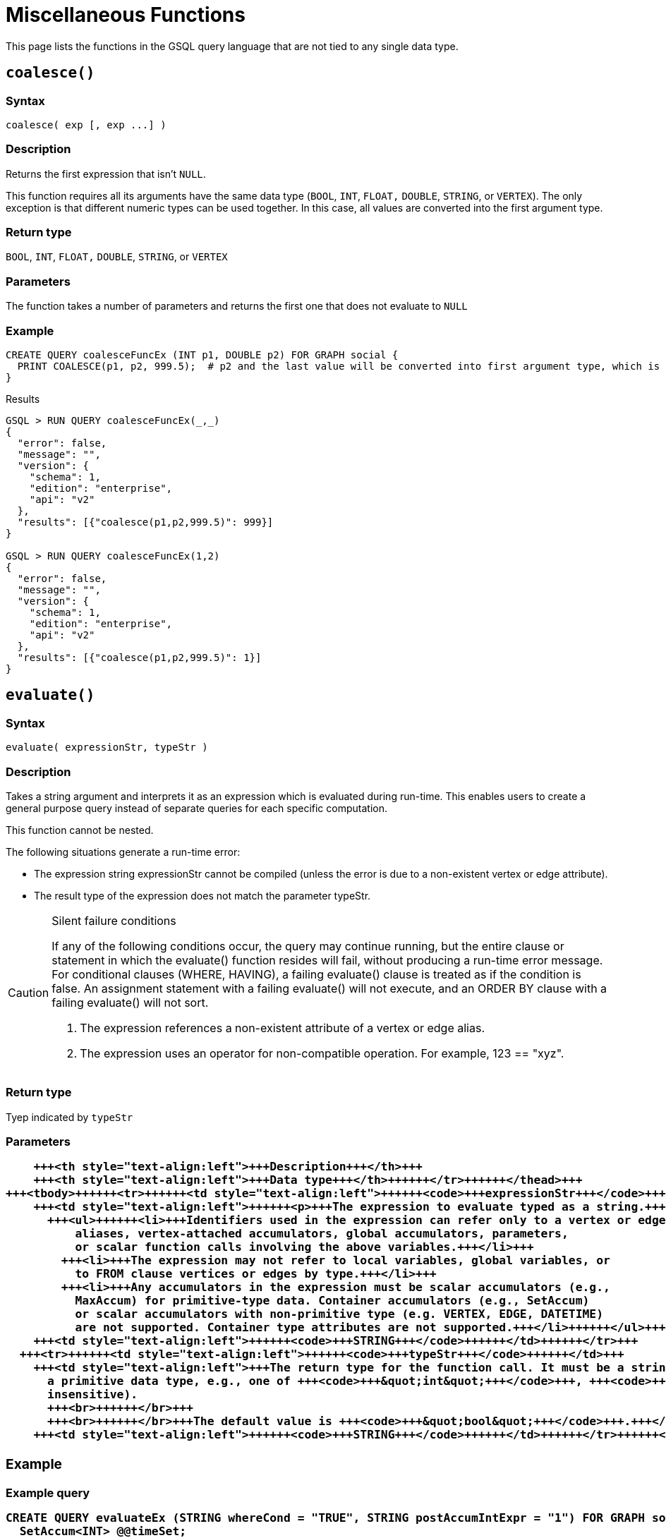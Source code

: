 = Miscellaneous Functions

This page lists the functions in the GSQL query language that are not tied to any single data type.

== `coalesce()`

=== Syntax

`+coalesce( exp [, exp ...] )+`

=== Description

Returns the first expression that isn't `NULL`.

This function requires all its arguments have the same data type (`BOOL`, `INT`,  `FLOAT,` `DOUBLE`, `STRING`, or `VERTEX`). The only exception is that different numeric types can be used together. In this case, all values are converted into the first argument type.

=== Return type

`BOOL`, `INT`,  `FLOAT,` `DOUBLE`, `STRING`, or `VERTEX`

=== Parameters

The function takes a number of parameters and returns the first one that does not evaluate to `NULL`

=== Example

[source,gsql]
----
CREATE QUERY coalesceFuncEx (INT p1, DOUBLE p2) FOR GRAPH social {
  PRINT COALESCE(p1, p2, 999.5);  # p2 and the last value will be converted into first argument type, which is INT.
}
----

.Results

[source,bash]
----
GSQL > RUN QUERY coalesceFuncEx(_,_)
{
  "error": false,
  "message": "",
  "version": {
    "schema": 1,
    "edition": "enterprise",
    "api": "v2"
  },
  "results": [{"coalesce(p1,p2,999.5)": 999}]
}

GSQL > RUN QUERY coalesceFuncEx(1,2)
{
  "error": false,
  "message": "",
  "version": {
    "schema": 1,
    "edition": "enterprise",
    "api": "v2"
  },
  "results": [{"coalesce(p1,p2,999.5)": 1}]
}
----



== `evaluate()`

=== Syntax

`evaluate( expressionStr, typeStr )`

=== Description

Takes a string argument and interprets it as an expression which is evaluated during run-time. This enables users to create a general purpose query instead of separate queries for each specific computation.

This function cannot be nested.

The following situations generate a run-time error:

* The expression string expressionStr cannot be compiled (unless the error is due to a non-existent  vertex or edge attribute).
* The result type of the expression does not match the parameter typeStr.

[CAUTION]
====
Silent failure conditions

If any of the following conditions occur, the query may continue running, but the entire clause or statement in which the evaluate() function resides will fail, without producing a run-time error message. For conditional clauses (WHERE, HAVING), a failing evaluate() clause is treated as if the condition is false. An assignment statement with a failing evaluate() will not execute, and an ORDER BY clause with a failing evaluate() will not sort.

. The expression references a non-existent attribute of a vertex or edge alias.
. The expression uses an operator for non-compatible operation. For example, 123 == "xyz".
====

=== Return type

Tyep indicated by `typeStr`

=== Parameters+++<table>++++++<thead>++++++<tr>++++++<th style="text-align:left">+++Parameter+++</th>+++
      +++<th style="text-align:left">+++Description+++</th>+++
      +++<th style="text-align:left">+++Data type+++</th>++++++</tr>++++++</thead>+++
  +++<tbody>++++++<tr>++++++<td style="text-align:left">++++++<code>+++expressionStr+++</code>++++++</td>+++
      +++<td style="text-align:left">++++++<p>+++The expression to evaluate typed as a string.+++</p>+++
        +++<ul>++++++<li>+++Identifiers used in the expression can refer only to a vertex or edge
            aliases, vertex-attached accumulators, global accumulators, parameters,
            or scalar function calls involving the above variables.+++</li>+++
          +++<li>+++The expression may not refer to local variables, global variables, or
            to FROM clause vertices or edges by type.+++</li>+++
          +++<li>+++Any accumulators in the expression must be scalar accumulators (e.g.,
            MaxAccum) for primitive-type data. Container accumulators (e.g., SetAccum)
            or scalar accumulators with non-primitive type (e.g. VERTEX, EDGE, DATETIME)
            are not supported. Container type attributes are not supported.+++</li>++++++</ul>++++++</td>+++
      +++<td style="text-align:left">++++++<code>+++STRING+++</code>++++++</td>++++++</tr>+++
    +++<tr>++++++<td style="text-align:left">++++++<code>+++typeStr+++</code>++++++</td>+++
      +++<td style="text-align:left">+++The return type for the function call. It must be a string literal for
        a primitive data type, e.g., one of +++<code>+++&quot;int&quot;+++</code>+++, +++<code>+++&quot;float&quot;+++</code>+++, +++<code>+++&quot;double&quot;+++</code>+++, +++<code>+++&quot;bool&quot;+++</code>+++, +++<code>+++&quot;string&quot;+++</code>+++ (case
        insensitive).
        +++<br>++++++</br>+++
        +++<br>++++++</br>+++The default value is +++<code>+++&quot;bool&quot;+++</code>+++.+++</td>+++
      +++<td style="text-align:left">++++++<code>+++STRING+++</code>++++++</td>++++++</tr>++++++</tbody>++++++</table>+++

=== Example

.Example query

[source,bash]
----
CREATE QUERY evaluateEx (STRING whereCond = "TRUE", STRING postAccumIntExpr = "1") FOR GRAPH socialNet {
  SetAccum<INT> @@timeSet;
  MaxAccum<INT> @latestLikeTime, @latestLikePostTime;

  S = {person.*};
  S2 = SELECT s
       FROM S:s - (liked:e) -> post:t
       WHERE evaluate(whereCond)
       ACCUM s.@latestLikeTime += datetime_to_epoch( e.actionTime ),
             s.@latestLikePostTime += datetime_to_epoch( t.postTime )
       POST-ACCUM @@timeSet += evaluate(postAccumIntExpr, "int")
       ;
  PRINT @@timeSet;
}
----



.Results

[source,bash]
----
GSQL > RUN QUERY evaluateEx("s.gender==\"Male\"", "s.@latestLikePostTime")
{
  "error": false,
  "message": "",
  "results": [
    {
      "@@timeSet": [1263295325,1296752752,1297054971,1296788551]
    }
  ]
}

GSQL > RUN QUERY evaluateEx("s.gender==\"Female\"", "s.@latestLikeTime + 1")
{
  "error": false,
  "message": "",
  "results": [
    {
      "@@timeSet": [1263293536,1263352566,1263330726]
    }
  ]
}
----


